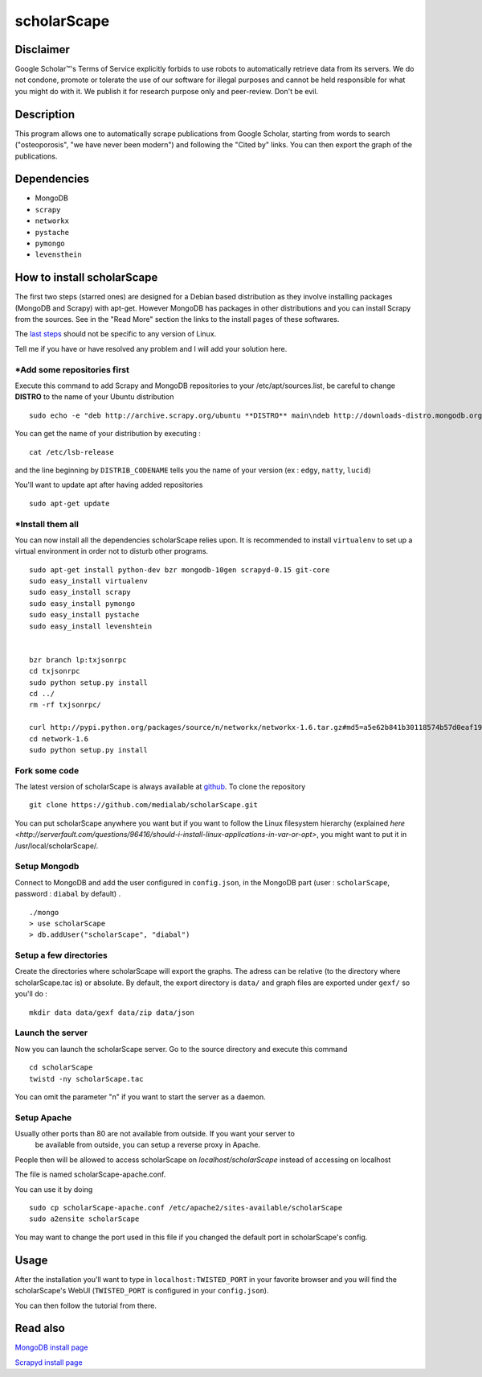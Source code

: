 ************
scholarScape
************

Disclaimer
==========

Google Scholar™'s Terms of Service explicitly forbids to use robots to automatically retrieve
data from its servers. We do not condone, promote or tolerate the use of our 
software for illegal purposes and cannot be held responsible for what you might
do with it.
We publish it for research purpose only and peer-review.
Don't be evil.


Description
===========

This program allows one to automatically scrape publications from Google Scholar,
starting from words to search ("osteoporosis", "we have never been modern") and
following the "Cited by" links. You can then export the graph of the publications.
 
Dependencies
============
- MongoDB
- ``scrapy``
- ``networkx``
- ``pystache``
- ``pymongo``
- ``levensthein``

How to install scholarScape
===========================

The first two steps (starred ones) are designed for a Debian based distribution as they involve installing packages (MongoDB and Scrapy) with apt-get. However MongoDB has packages in other distributions and you can install Scrapy from the sources. See in the "Read More" section the links to the install pages of these softwares.
 
The `last steps`__ should not be specific to any version of Linux.

__ `Fork some code`_

Tell me if you have or have resolved any problem and I will add your solution here.

\*Add some repositories first
-----------------------------

Execute this command to add Scrapy and MongoDB repositories to your /etc/apt/sources.list, be careful to change **DISTRO** to the name of your Ubuntu distribution ::

    sudo echo -e "deb http://archive.scrapy.org/ubuntu **DISTRO** main\ndeb http://downloads-distro.mongodb.org/repo/ubuntu-upstart dist 10gen" >> /etc/apt/sources.list

You can get the name of your distribution by executing : ::

    cat /etc/lsb-release

and the line beginning by ``DISTRIB_CODENAME`` tells you the name of your version (ex : ``edgy``, ``natty``, ``lucid``) 

You'll want to update apt after having added repositories ::

    sudo apt-get update

\*Install them all
------------------

You can now install all the dependencies scholarScape relies upon. It is recommended to install ``virtualenv`` to set up a virtual environment in order not to disturb other programs. ::

    sudo apt-get install python-dev bzr mongodb-10gen scrapyd-0.15 git-core
    sudo easy_install virtualenv
    sudo easy_install scrapy 
    sudo easy_install pymongo 
    sudo easy_install pystache
    sudo easy_install levenshtein


    bzr branch lp:txjsonrpc
    cd txjsonrpc
    sudo python setup.py install
    cd ../
    rm -rf txjsonrpc/

    curl http://pypi.python.org/packages/source/n/networkx/networkx-1.6.tar.gz#md5=a5e62b841b30118574b57d0eaf1917ca | tar zx
    cd network-1.6
    sudo python setup.py install
    
Fork some code
--------------

The latest version of scholarScape is always available at `github <http://github.com/medialab/scholarScape/>`_. To clone the repository ::

    git clone https://github.com/medialab/scholarScape.git

You can put scholarScape anywhere you want but if you want to follow the Linux filesystem hierarchy 
(explained `here <http://serverfault.com/questions/96416/should-i-install-linux-applications-in-var-or-opt>`, you might 
want to put it in /usr/local/scholarScape/.

Setup Mongodb
-------------
Connect to MongoDB and add the user configured in ``config.json``, in the MongoDB part (user : ``scholarScape``, password : ``diabal`` by default) . ::
 
    ./mongo
    > use scholarScape
    > db.addUser("scholarScape", "diabal")

Setup a few directories
--------------------------
Create the directories where scholarScape will export the graphs. The adress can be relative
(to the directory where scholarScape.tac is) or absolute. By default, the export directory
is ``data/`` and graph files are exported under ``gexf/`` so you'll do : ::

    mkdir data data/gexf data/zip data/json

Launch the server
-----------------
Now you can launch the scholarScape server. Go to the source directory and execute this command ::

    cd scholarScape
    twistd -ny scholarScape.tac

You can omit the parameter "n" if you want to start the server as a daemon.

Setup Apache
------------

Usually other ports than 80 are not available from outside. If you want your server to
 be available from outside, you can setup a reverse proxy in Apache. 
People then will be allowed to access scholarScape on `localhost/scholarScape` instead
of accessing on localhost

The file is named scholarScape-apache.conf.

You can use it by doing ::

    sudo cp scholarScape-apache.conf /etc/apache2/sites-available/scholarScape
    sudo a2ensite scholarScape
    
You may want to change the port used in this file if you changed the default port in
scholarScape's config.

Usage
=====
After the installation you'll want to type in ``localhost:TWISTED_PORT`` in your
favorite browser and you will find the scholarScape's WebUI (``TWISTED_PORT`` is configured in your ``config.json``).

You can then follow the tutorial from
there.



Read also
=========

`MongoDB install page <http://www.mongodb.org/display/DOCS/Ubuntu+and+Debian+packages>`_

`Scrapyd install page <http://readthedocs.org/docs/scrapy/en/latest/topics/scrapyd.html#installing-scrapyd>`_
